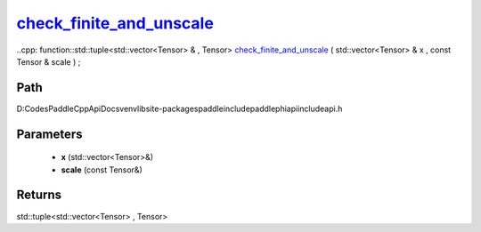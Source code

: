 .. _en_api_paddle_experimental_check_finite_and_unscale_:

check_finite_and_unscale_
-------------------------------

..cpp: function::std::tuple<std::vector<Tensor> & , Tensor> check_finite_and_unscale_ ( std::vector<Tensor> & x , const Tensor & scale ) ;


Path
:::::::::::::::::::::
D:\Codes\PaddleCppApiDocs\venv\lib\site-packages\paddle\include\paddle\phi\api\include\api.h

Parameters
:::::::::::::::::::::
	- **x** (std::vector<Tensor>&)
	- **scale** (const Tensor&)

Returns
:::::::::::::::::::::
std::tuple<std::vector<Tensor> , Tensor>
